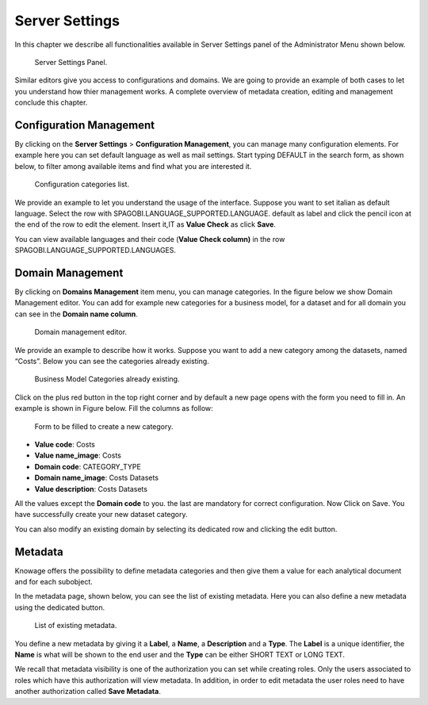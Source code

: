 Server Settings
===============

In this chapter we describe all functionalities available in Server Settings panel of the Administrator Menu shown below.

.. figure:: media/image87.png

   Server Settings Panel.

Similar editors give you access to configurations and domains. We are going to provide an example of both cases to let you understand how thier management works. A complete overview of metadata creation, editing and management conclude this chapter.

Configuration Management
-------------------------

By clicking on the **Server Settings** > **Configuration Management**, you can manage many configuration elements. For example here you can set default language as well as mail settings. Start typing DEFAULT in the search form, as shown below, to filter among available items and find what you are interested it.

.. figure:: media/image94.png

   Configuration categories list.

We provide an example to let you understand the usage of the interface. Suppose you want to set italian as default language. Select the row with SPAGOBI.LANGUAGE_SUPPORTED.LANGUAGE. default as label and click the pencil icon at the end of the row to edit the element. Insert it,IT as **Value Check** as click **Save**.

You can view available languages and their code (**Value Check column)** in the row SPAGOBI.LANGUAGE_SUPPORTED.LANGUAGES.

Domain Management
-----------------

By clicking on **Domains Management** item menu, you can manage categories. In the figure below we show Domain Management editor. You can add for example new categories for a business model, for a dataset and for all domain you can see in the **Domain name column**.

.. figure:: media/image95.png

   Domain management editor.

We provide an example to describe how it works. Suppose you want to add a new category among the datasets, named “Costs”. Below you can see the categories already existing.

.. figure:: media/image96.png

   Business Model Categories already existing.

Click on the plus red button in the top right corner and by default a new page opens with the form you need to fill in. An example is shown in Figure below. Fill the columns as follow:

.. figure:: media/image97.png

   Form to be filled to create a new category.

-  **Value code**: Costs
-  **Value name_image**: Costs
-  **Domain code**: CATEGORY_TYPE
-  **Domain name_image**: Costs Datasets
-  **Value description**: Costs Datasets

All the values except the **Domain code** to you. the last are mandatory for correct configuration. Now Click on Save. You have successfully create your new dataset category.

You can also modify an existing domain by selecting its dedicated row and clicking the edit button.

Metadata
--------

Knowage offers the possibility to define metadata categories and then give them a value for each analytical document and for each subobject.

In the metadata page, shown below, you can see the list of existing metadata. Here you can also define a new metadata using the dedicated button.

.. figure:: media/image98.png

   List of existing metadata.

You define a new metadata by giving it a **Label**, a **Name**, a **Description** and a **Type**. The **Label** is a unique identifier, the **Name** is what will be shown to the end user and the **Type** can be either SHORT TEXT or LONG TEXT.

We recall that metadata visibility is one of the authorization you can set while creating roles. Only the users associated to roles which have this authorization will view metadata. In addition, in order to edit metadata the user roles need to have another authorization called **Save Metadata**.
